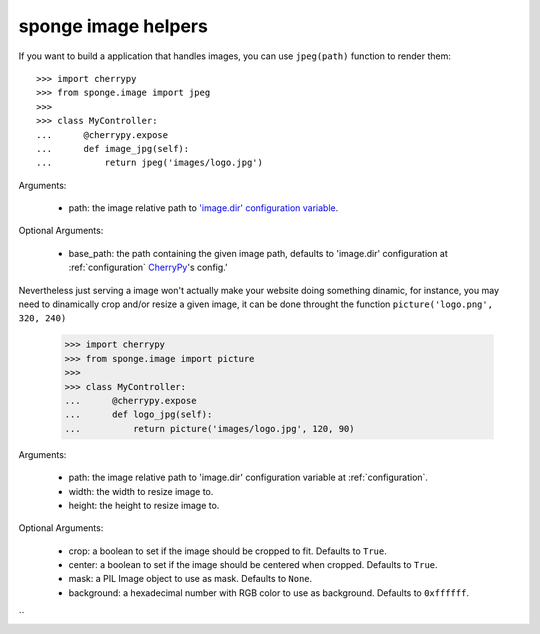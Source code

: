 .. _image:

====================
sponge image helpers
====================

If you want to build a application that handles images, you can use ``jpeg(path)`` function to render them::

   >>> import cherrypy
   >>> from sponge.image import jpeg
   >>>
   >>> class MyController:
   ...      @cherrypy.expose
   ...      def image_jpg(self):
   ...          return jpeg('images/logo.jpg')


Arguments:

 * path: the image relative path to `'image.dir' configuration variable <configuration>`_.

Optional Arguments:

 * base_path: the path containing the given image path, defaults to 'image.dir' configuration at :ref:`configuration` `CherryPy <http://www.cherrypy.org/>`_'s config.'

Nevertheless just serving a image won't actually make your website doing something dinamic, for instance, you may need to dinamically crop and/or resize a given image, it can be done throught the function ``picture('logo.png', 320, 240)``

   >>> import cherrypy
   >>> from sponge.image import picture
   >>>
   >>> class MyController:
   ...      @cherrypy.expose
   ...      def logo_jpg(self):
   ...          return picture('images/logo.jpg', 120, 90)


Arguments:

 * path: the image relative path to 'image.dir' configuration variable at :ref:`configuration`.
 * width: the width to resize image to.
 * height: the height to resize image to.

Optional Arguments:

 * crop: a boolean to set if the image should be cropped to fit. Defaults to ``True``.
 * center: a boolean to set if the image should be centered when cropped. Defaults to ``True``.
 * mask: a PIL Image object to use as mask. Defaults to ``None``.
 * background: a hexadecimal number with RGB color to use as background. Defaults to ``0xffffff``.
``
